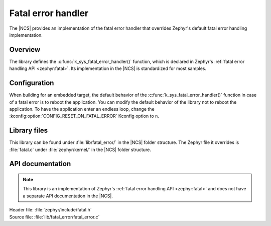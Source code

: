 .. _lib_fatal_error:

Fatal error handler
###################

The |NCS| provides an implementation of the fatal error handler that overrides Zephyr's default fatal error handling implementation.

Overview
********

The library defines the :c:func:`k_sys_fatal_error_handler()` function, which is declared in Zephyr's :ref:`fatal error handling API <zephyr:fatal>`.
Its implementation in the |NCS| is standardized for most samples.

Configuration
*************

When building for an embedded target, the default behavior of the :c:func:`k_sys_fatal_error_handler()` function in case of a fatal error is to reboot the application.
You can modify the default behavior of the library not to reboot the application.
To have the application enter an endless loop, change the :kconfig:option:`CONFIG_RESET_ON_FATAL_ERROR` Kconfig option to ``n``.

Library files
*************

This library can be found under :file:`lib/fatal_error/` in the |NCS| folder structure.
The Zephyr file it overrides is :file:`fatal.c` under :file:`zephyr/kernel/` in the |NCS| folder structure.

API documentation
*****************

.. note::
   This library is an implementation of Zephyr's :ref:`fatal error handling API <zephyr:fatal>` and does not have a separate API documentation in the |NCS|.

| Header file: :file:`zephyr/include/fatal.h`
| Source file: :file:`lib/fatal_error/fatal_error.c`
